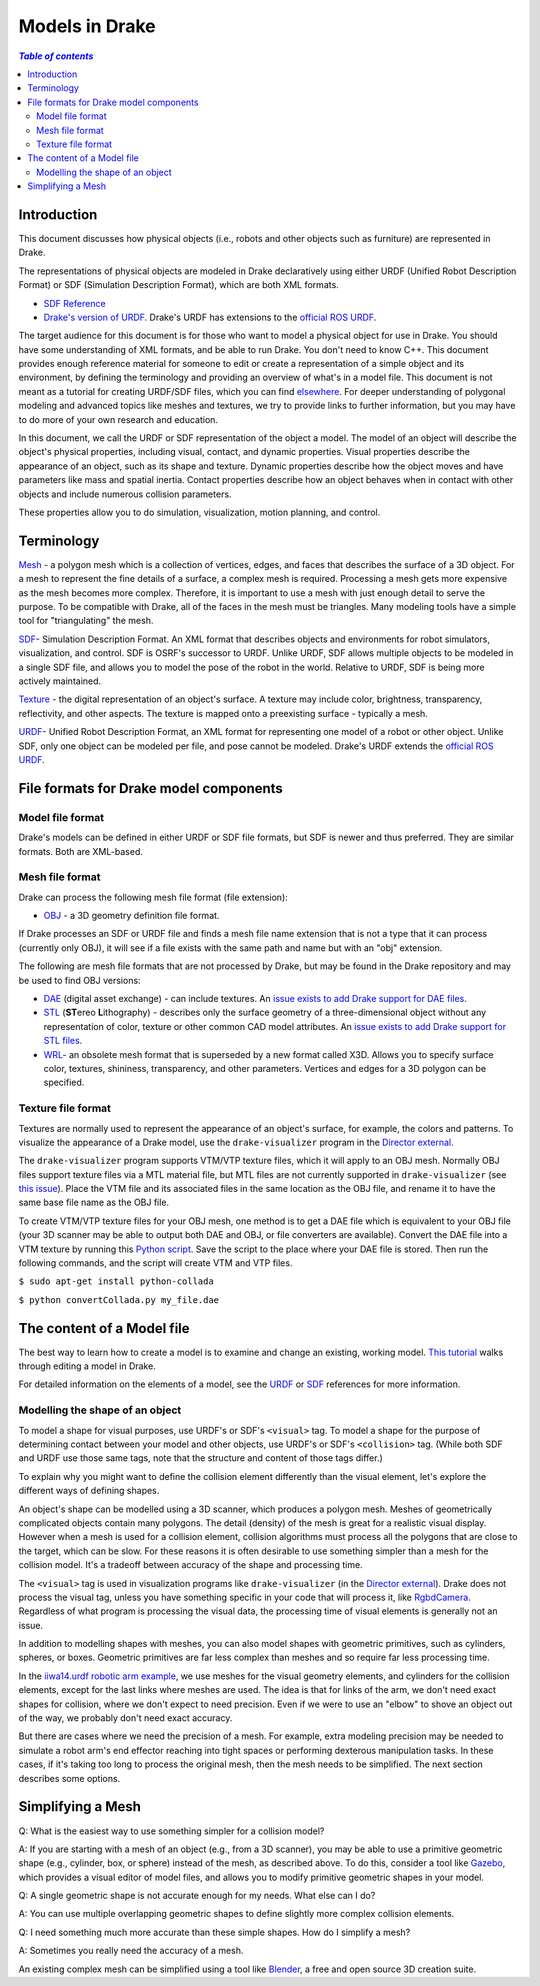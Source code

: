 .. _models:

***************
Models in Drake
***************

.. contents:: `Table of contents`
   :depth: 3
   :local:

.. _models_intro:

Introduction
============

This document discusses how physical objects (i.e., robots and other objects
such as furniture) are represented in Drake.

The representations of physical objects are modeled in Drake declaratively
using either URDF (Unified Robot Description Format) or SDF (Simulation
Description Format), which are both XML formats.

* `SDF Reference <http://sdformat.org/>`_

* `Drake's version of URDF <urdf/drakeURDF.html#://>`_.  Drake's URDF has
  extensions to the `official ROS URDF <http://wiki.ros.org/urdf/XML>`_.

The target audience for this document is for those who want to model a
physical object for use in Drake. You should have some understanding of XML
formats, and be able to run Drake. You don't need to know C++. This document
provides enough reference material for someone to edit or create a
representation of a simple object and its environment, by defining the
terminology and providing an overview of what's in a model file. This
document is not meant as a tutorial for creating URDF/SDF files, which you
can find `elsewhere <http://gazebosim.org/tutorials?tut=build_robot>`_. For
deeper understanding of polygonal modeling and advanced topics like meshes
and textures, we try to provide links to further information, but you may
have to do more of your own research and education.

In this document, we call the URDF or SDF representation of the object a
model. The model of an object will describe the object's physical properties,
including visual, contact, and dynamic properties. Visual properties
describe the appearance of an object, such as its shape and texture. Dynamic
properties describe how the object moves and have parameters like mass and
spatial inertia. Contact properties describe how an object behaves when in
contact with other objects and include numerous collision parameters.

These properties allow you to do simulation, visualization, motion planning,
and control.

.. _models_terminology:

Terminology
===========

`Mesh <https://en.wikipedia.org/wiki/Polygon_mesh>`_ - a polygon mesh which
is a collection of vertices, edges, and faces that describes the surface of a
3D object. For a mesh to represent the fine details of a surface, a complex
mesh is required. Processing a mesh gets more expensive as the mesh becomes
more complex. Therefore, it is important to use a mesh with just enough
detail to serve the purpose. To be compatible with Drake, all of the faces
in the mesh must be triangles. Many modeling tools have a simple tool for
"triangulating" the mesh.

`SDF <http://sdformat.org/>`_- Simulation Description Format. An XML format
that describes objects and environments for robot simulators, visualization,
and control. SDF is OSRF's successor to URDF. Unlike URDF, SDF allows
multiple objects to be modeled in a single SDF file, and allows you to model
the pose of the robot in the world. Relative to URDF, SDF is being more
actively maintained.

`Texture <https://en.wikipedia.org/wiki/Texture_mapping#Texture_maps>`_ - the
digital representation of an object's surface. A texture may include color,
brightness, transparency, reflectivity, and other aspects. The texture is
mapped onto a preexisting surface - typically a mesh.

`URDF <urdf/drakeURDF.html#://>`_- Unified Robot Description Format, an XML
format for representing one model of a robot or other object. Unlike SDF,
only one object can be modeled per file, and pose cannot be modeled. Drake's
URDF extends the `official ROS URDF <http://wiki.ros.org/urdf/XML>`_.

.. _models_file_formats:

File formats for Drake model components
=======================================

.. _models_model_file_formats:

Model file format
-----------------

Drake's models can be defined in either URDF or SDF file formats, but SDF is
newer and thus preferred. They are similar formats. Both are XML-based.

.. _models_mesh_file_formats:

Mesh file format
----------------
Drake can process the following mesh file format (file extension):

- `OBJ <https://en.wikipedia.org/wiki/Wavefront_.obj_file>`_ - a 3D geometry
  definition file format.

If Drake processes an SDF or URDF file and finds a mesh file name extension that
is not a type that it can process (currently only OBJ), it will see if a file
exists with the same path and name but with an "obj" extension.

The following are mesh file formats that are not processed by Drake, but may be
found in the Drake repository and may be used to find OBJ versions:

- `DAE <https://en.wikipedia.org/wiki/COLLADA>`_ (digital asset exchange) - can
  include textures. An `issue exists to add Drake support for DAE files
  <https://github.com/RobotLocomotion/drake/issues/2941>`_.

- `STL <https://en.wikipedia.org/wiki/STL_(file_format)>`_ (\ **ST**\ ereo
  **L**\ithography) - describes only the surface geometry
  of a three-dimensional object without any representation of color,
  texture or other common CAD model attributes.  An
  `issue exists to add Drake support for STL files
  <https://github.com/RobotLocomotion/drake/issues/2941>`_.

- `WRL <https://en.wikipedia.org/wiki/VRML>`_- an obsolete mesh format that is
  superseded by a new format called X3D. Allows you to specify surface color,
  textures, shininess, transparency, and other parameters. Vertices and edges
  for a 3D polygon can be specified.

.. _models_texture_file_formats:

Texture file format
-------------------
Textures are normally used to represent the appearance of an object's surface,
for example, the colors and patterns. To visualize the appearance of a Drake
model, use the ``drake-visualizer`` program in the `Director external
<https://github.com/RobotLocomotion/director>`_.

The ``drake-visualizer`` program supports VTM/VTP texture files, which it will
apply to an OBJ mesh.  Normally OBJ files support texture files via a MTL
material file, but MTL files are not currently supported in ``drake-visualizer``
(see `this issue
<https://github.com/RobotLocomotion/drake/issues/5044>`_).  Place the VTM file
and its associated files in the same location as the OBJ file, and rename it
to have the same base file name as the OBJ file.

To create VTM/VTP texture files for your OBJ mesh, one method is to get a DAE
file which is equivalent to your OBJ file (your 3D scanner may be able to output
both DAE and OBJ, or file converters are available).  Convert the DAE file into
a VTM texture by running this `Python script
<https://raw.githubusercontent.com/openhumanoids/oh-distro/master/software/models/model_transformation/convertCollada.py>`_.
Save the script to the place where your DAE file is stored. Then run the
following commands, and the script will create VTM and VTP files.

``$ sudo apt-get install python-collada``

``$ python convertCollada.py my_file.dae``

.. _models_contents:

The content of a Model file
===========================

The best way to learn how to create a model is to examine and change an
existing, working model.  `This tutorial <https://www.youtube
.com/watch?v=gugV8IMyHnY>`_ walks through editing a model in Drake.

For detailed information on the elements of a model, see the
`URDF <urdf/drakeURDF.html#://>`_ or `SDF <http://sdformat.org/>`_
references for more information.

.. _models_shape:

Modelling the shape of an object
--------------------------------

To model a shape for visual purposes, use URDF's or SDF's ``<visual>`` tag. To
model a shape for the purpose of determining contact between your model and
other objects, use URDF's or SDF's ``<collision>`` tag. (While both SDF and URDF
use those same tags, note that the structure and content of those tags differ.)

To explain why you might want to define the collision element differently than
the visual element, let's explore the different ways of defining shapes.

An object's shape can be modelled using a 3D scanner, which produces a polygon
mesh. Meshes of geometrically complicated objects contain many polygons. The
detail (density) of the mesh is great for a realistic visual display. However
when a mesh is used for a collision element, collision algorithms must process
all the polygons that are close to the target, which can be slow. For these
reasons it is often desirable to use something simpler than a mesh for the
collision model.  It's a tradeoff between accuracy of the shape and processing
time.

The ``<visual>`` tag is used in visualization programs like
``drake-visualizer`` (in the
`Director external <https://github.com/RobotLocomotion/director>`_). Drake does
not process the visual tag, unless you have something specific in your code that
will process it, like
`RgbdCamera <http://drake.mit.edu/doxygen_cxx/rgbd__camera_8h.html>`_.
Regardless of what program is processing the visual data, the processing time
of visual elements is generally not an issue.

In addition to modelling shapes with meshes, you can also model shapes with
geometric primitives, such as cylinders, spheres, or boxes. Geometric primitives
are far less complex than meshes and so require far less processing time.

In the `iiwa14.urdf robotic arm example
<https://github.com/RobotLocomotion/drake/blob/83740997e1c893be5d2209563b755cfe84ee1c32/drake/examples/kuka_iiwa_arm/urdf/iiwa14.urdf>`_,
we use meshes for the visual geometry elements, and
cylinders for the collision elements, except for the last links where meshes
are used.  The idea is that for links of the arm, we don't need exact shapes
for collision, where we don't expect to need precision. Even if we were to
use an "elbow" to shove an object out of the way, we probably don't need
exact accuracy.

But there are cases where we need the precision of a mesh. For example, extra
modeling precision may be needed to simulate a robot arm's end effector
reaching into tight spaces or performing dexterous manipulation tasks. In these
cases, if it's taking too long to process the original mesh, then the mesh needs
to be simplified. The next section describes some options.

.. _models_simplifying_meshes:

Simplifying a Mesh
==================

Q: What is the easiest way to use something simpler for a collision model?

A: If you are starting with a mesh of an object (e.g., from a 3D scanner),
you may be able to use a primitive geometric shape (e.g., cylinder, box, or
sphere) instead of the mesh, as described above. To do this, consider a tool
like `Gazebo <http://gazebosim.org/>`_, which provides a visual editor of model
files, and allows you to modify primitive geometric shapes in your model.

Q: A single geometric shape is not accurate enough for my needs. What else
can I do?

A: You can use multiple overlapping geometric shapes to define slightly more
complex collision elements.

Q: I need something much more accurate than these simple shapes. How do I
simplify a mesh?

A: Sometimes you really need the accuracy of a mesh.

An existing complex mesh can be simplified using a tool like `Blender
<https://www.blender.org/>`_, a free and open source 3D creation suite.

